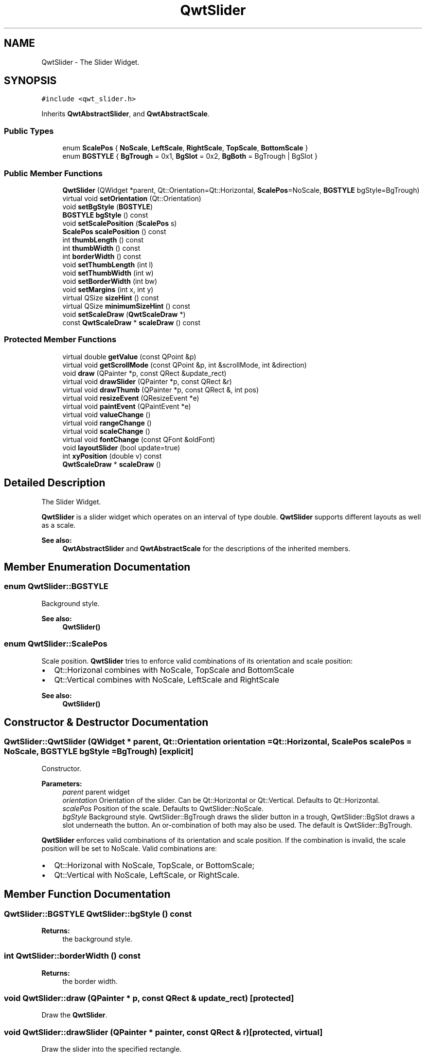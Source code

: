 .TH "QwtSlider" 3 "22 Mar 2009" "Qwt User's Guide" \" -*- nroff -*-
.ad l
.nh
.SH NAME
QwtSlider \- The Slider Widget.  

.PP
.SH SYNOPSIS
.br
.PP
\fC#include <qwt_slider.h>\fP
.PP
Inherits \fBQwtAbstractSlider\fP, and \fBQwtAbstractScale\fP.
.PP
.SS "Public Types"

.in +1c
.ti -1c
.RI "enum \fBScalePos\fP { \fBNoScale\fP, \fBLeftScale\fP, \fBRightScale\fP, \fBTopScale\fP, \fBBottomScale\fP }"
.br
.ti -1c
.RI "enum \fBBGSTYLE\fP { \fBBgTrough\fP =  0x1, \fBBgSlot\fP =  0x2, \fBBgBoth\fP =  BgTrough | BgSlot }"
.br
.SS "Public Member Functions"

.in +1c
.ti -1c
.RI "\fBQwtSlider\fP (QWidget *parent, Qt::Orientation=Qt::Horizontal, \fBScalePos\fP=NoScale, \fBBGSTYLE\fP bgStyle=BgTrough)"
.br
.ti -1c
.RI "virtual void \fBsetOrientation\fP (Qt::Orientation)"
.br
.ti -1c
.RI "void \fBsetBgStyle\fP (\fBBGSTYLE\fP)"
.br
.ti -1c
.RI "\fBBGSTYLE\fP \fBbgStyle\fP () const "
.br
.ti -1c
.RI "void \fBsetScalePosition\fP (\fBScalePos\fP s)"
.br
.ti -1c
.RI "\fBScalePos\fP \fBscalePosition\fP () const "
.br
.ti -1c
.RI "int \fBthumbLength\fP () const "
.br
.ti -1c
.RI "int \fBthumbWidth\fP () const "
.br
.ti -1c
.RI "int \fBborderWidth\fP () const "
.br
.ti -1c
.RI "void \fBsetThumbLength\fP (int l)"
.br
.ti -1c
.RI "void \fBsetThumbWidth\fP (int w)"
.br
.ti -1c
.RI "void \fBsetBorderWidth\fP (int bw)"
.br
.ti -1c
.RI "void \fBsetMargins\fP (int x, int y)"
.br
.ti -1c
.RI "virtual QSize \fBsizeHint\fP () const "
.br
.ti -1c
.RI "virtual QSize \fBminimumSizeHint\fP () const "
.br
.ti -1c
.RI "void \fBsetScaleDraw\fP (\fBQwtScaleDraw\fP *)"
.br
.ti -1c
.RI "const \fBQwtScaleDraw\fP * \fBscaleDraw\fP () const "
.br
.in -1c
.SS "Protected Member Functions"

.in +1c
.ti -1c
.RI "virtual double \fBgetValue\fP (const QPoint &p)"
.br
.ti -1c
.RI "virtual void \fBgetScrollMode\fP (const QPoint &p, int &scrollMode, int &direction)"
.br
.ti -1c
.RI "void \fBdraw\fP (QPainter *p, const QRect &update_rect)"
.br
.ti -1c
.RI "virtual void \fBdrawSlider\fP (QPainter *p, const QRect &r)"
.br
.ti -1c
.RI "virtual void \fBdrawThumb\fP (QPainter *p, const QRect &, int pos)"
.br
.ti -1c
.RI "virtual void \fBresizeEvent\fP (QResizeEvent *e)"
.br
.ti -1c
.RI "virtual void \fBpaintEvent\fP (QPaintEvent *e)"
.br
.ti -1c
.RI "virtual void \fBvalueChange\fP ()"
.br
.ti -1c
.RI "virtual void \fBrangeChange\fP ()"
.br
.ti -1c
.RI "virtual void \fBscaleChange\fP ()"
.br
.ti -1c
.RI "virtual void \fBfontChange\fP (const QFont &oldFont)"
.br
.ti -1c
.RI "void \fBlayoutSlider\fP (bool update=true)"
.br
.ti -1c
.RI "int \fBxyPosition\fP (double v) const "
.br
.ti -1c
.RI "\fBQwtScaleDraw\fP * \fBscaleDraw\fP ()"
.br
.in -1c
.SH "Detailed Description"
.PP 
The Slider Widget. 

\fBQwtSlider\fP is a slider widget which operates on an interval of type double. \fBQwtSlider\fP supports different layouts as well as a scale.
.PP
.PP
\fBSee also:\fP
.RS 4
\fBQwtAbstractSlider\fP and \fBQwtAbstractScale\fP for the descriptions of the inherited members. 
.RE
.PP

.SH "Member Enumeration Documentation"
.PP 
.SS "enum \fBQwtSlider::BGSTYLE\fP"
.PP
Background style. 
.PP
\fBSee also:\fP
.RS 4
\fBQwtSlider()\fP 
.RE
.PP

.SS "enum \fBQwtSlider::ScalePos\fP"
.PP
Scale position. \fBQwtSlider\fP tries to enforce valid combinations of its orientation and scale position:
.IP "\(bu" 2
Qt::Horizonal combines with NoScale, TopScale and BottomScale
.IP "\(bu" 2
Qt::Vertical combines with NoScale, LeftScale and RightScale
.PP
.PP
\fBSee also:\fP
.RS 4
\fBQwtSlider()\fP 
.RE
.PP

.SH "Constructor & Destructor Documentation"
.PP 
.SS "QwtSlider::QwtSlider (QWidget * parent, Qt::Orientation orientation = \fCQt::Horizontal\fP, \fBScalePos\fP scalePos = \fCNoScale\fP, \fBBGSTYLE\fP bgStyle = \fCBgTrough\fP)\fC [explicit]\fP"
.PP
Constructor. 
.PP
\fBParameters:\fP
.RS 4
\fIparent\fP parent widget 
.br
\fIorientation\fP Orientation of the slider. Can be Qt::Horizontal or Qt::Vertical. Defaults to Qt::Horizontal. 
.br
\fIscalePos\fP Position of the scale. Defaults to QwtSlider::NoScale. 
.br
\fIbgStyle\fP Background style. QwtSlider::BgTrough draws the slider button in a trough, QwtSlider::BgSlot draws a slot underneath the button. An or-combination of both may also be used. The default is QwtSlider::BgTrough.
.RE
.PP
\fBQwtSlider\fP enforces valid combinations of its orientation and scale position. If the combination is invalid, the scale position will be set to NoScale. Valid combinations are:
.IP "\(bu" 2
Qt::Horizonal with NoScale, TopScale, or BottomScale;
.IP "\(bu" 2
Qt::Vertical with NoScale, LeftScale, or RightScale. 
.PP

.SH "Member Function Documentation"
.PP 
.SS "\fBQwtSlider::BGSTYLE\fP QwtSlider::bgStyle () const"
.PP
\fBReturns:\fP
.RS 4
the background style. 
.RE
.PP

.SS "int QwtSlider::borderWidth () const"
.PP
\fBReturns:\fP
.RS 4
the border width. 
.RE
.PP

.SS "void QwtSlider::draw (QPainter * p, const QRect & update_rect)\fC [protected]\fP"
.PP
Draw the \fBQwtSlider\fP. 
.PP
.SS "void QwtSlider::drawSlider (QPainter * painter, const QRect & r)\fC [protected, virtual]\fP"
.PP
Draw the slider into the specified rectangle.
.PP
\fBParameters:\fP
.RS 4
\fIpainter\fP Painter 
.br
\fIr\fP Rectangle 
.RE
.PP

.SS "void QwtSlider::drawThumb (QPainter * painter, const QRect & sliderRect, int pos)\fC [protected, virtual]\fP"
.PP
Draw the thumb at a position
.PP
\fBParameters:\fP
.RS 4
\fIpainter\fP Painter 
.br
\fIsliderRect\fP Bounding rectangle of the slider 
.br
\fIpos\fP Position of the slider thumb 
.RE
.PP

.SS "void QwtSlider::fontChange (const QFont & oldFont)\fC [protected, virtual]\fP"
.PP
Notify change in font. 
.PP
.SS "void QwtSlider::getScrollMode (const QPoint & p, int & scrollMode, int & direction)\fC [protected, virtual]\fP"
.PP
Determine scrolling mode and direction. 
.PP
\fBParameters:\fP
.RS 4
\fIp\fP point 
.br
\fIscrollMode\fP Scrolling mode 
.br
\fIdirection\fP Direction 
.RE
.PP

.PP
Implements \fBQwtAbstractSlider\fP.
.SS "double QwtSlider::getValue (const QPoint & pos)\fC [protected, virtual]\fP"
.PP
Determine the value corresponding to a specified mouse location. 
.PP
\fBParameters:\fP
.RS 4
\fIpos\fP Mouse position 
.RE
.PP

.PP
Implements \fBQwtAbstractSlider\fP.
.SS "void QwtSlider::layoutSlider (bool update_geometry = \fCtrue\fP)\fC [protected]\fP"
.PP
Recalculate the slider's geometry and layout based on the current rect and fonts. 
.PP
\fBParameters:\fP
.RS 4
\fIupdate_geometry\fP notify the layout system and call update to redraw the scale 
.RE
.PP

.SS "QSize QwtSlider::minimumSizeHint () const\fC [virtual]\fP"
.PP
Return a minimum size hint. 
.PP
\fBWarning:\fP
.RS 4
The return value of \fBQwtSlider::minimumSizeHint()\fP depends on the font and the scale. 
.RE
.PP

.SS "void QwtSlider::paintEvent (QPaintEvent * event)\fC [protected, virtual]\fP"
.PP
Qt paint event 
.PP
\fBParameters:\fP
.RS 4
\fIevent\fP Paint event 
.RE
.PP

.SS "void QwtSlider::rangeChange ()\fC [protected, virtual]\fP"
.PP
Notify change of range. 
.PP
Reimplemented from \fBQwtDoubleRange\fP.
.SS "void QwtSlider::resizeEvent (QResizeEvent * e)\fC [protected, virtual]\fP"
.PP
Qt resize event. 
.PP
.SS "void QwtSlider::scaleChange ()\fC [protected, virtual]\fP"
.PP
Notify changed scale. 
.PP
Reimplemented from \fBQwtAbstractScale\fP.
.SS "\fBQwtScaleDraw\fP * QwtSlider::scaleDraw ()\fC [protected]\fP"
.PP
\fBReturns:\fP
.RS 4
the scale draw of the slider 
.RE
.PP
\fBSee also:\fP
.RS 4
\fBsetScaleDraw()\fP 
.RE
.PP

.SS "const \fBQwtScaleDraw\fP * QwtSlider::scaleDraw () const"
.PP
\fBReturns:\fP
.RS 4
the scale draw of the slider 
.RE
.PP
\fBSee also:\fP
.RS 4
\fBsetScaleDraw()\fP 
.RE
.PP

.SS "\fBQwtSlider::ScalePos\fP QwtSlider::scalePosition () const"
.PP
Return the scale position. 
.PP
.SS "void QwtSlider::setBgStyle (\fBBGSTYLE\fP st)"
.PP
Set the background style. 
.SS "void QwtSlider::setBorderWidth (int bd)"
.PP
Change the slider's border width. 
.PP
\fBParameters:\fP
.RS 4
\fIbd\fP border width 
.RE
.PP

.SS "void QwtSlider::setMargins (int xMargin, int yMargin)"
.PP
Set distances between the widget's border and internals. 
.PP
\fBParameters:\fP
.RS 4
\fIxMargin\fP Horizontal margin 
.br
\fIyMargin\fP Vertical margin 
.RE
.PP

.SS "void QwtSlider::setOrientation (Qt::Orientation o)\fC [virtual]\fP"
.PP
Set the orientation. 
.PP
\fBParameters:\fP
.RS 4
\fIo\fP Orientation. Allowed values are Qt::Horizontal and Qt::Vertical.
.RE
.PP
If the new orientation and the old scale position are an invalid combination, the scale position will be set to QwtSlider::NoScale. 
.PP
\fBSee also:\fP
.RS 4
\fBQwtAbstractSlider::orientation()\fP 
.RE
.PP

.PP
Reimplemented from \fBQwtAbstractSlider\fP.
.SS "void QwtSlider::setScaleDraw (\fBQwtScaleDraw\fP * scaleDraw)"
.PP
Set a scale draw. 
.PP
For changing the labels of the scales, it is necessary to derive from \fBQwtScaleDraw\fP and overload \fBQwtScaleDraw::label()\fP.
.PP
\fBParameters:\fP
.RS 4
\fIscaleDraw\fP ScaleDraw object, that has to be created with new and will be deleted in ~QwtSlider or the next call of \fBsetScaleDraw()\fP. 
.RE
.PP

.SS "void QwtSlider::setScalePosition (\fBScalePos\fP s)"
.PP
Change the scale position (and slider orientation). 
.PP
\fBParameters:\fP
.RS 4
\fIs\fP Position of the scale.
.RE
.PP
A valid combination of scale position and orientation is enforced:
.IP "\(bu" 2
if the new scale position is Left or Right, the scale orientation will become Qt::Vertical;
.IP "\(bu" 2
if the new scale position is Bottom or Top the scale orientation will become Qt::Horizontal;
.IP "\(bu" 2
if the new scale position is QwtSlider::NoScale, the scale orientation will not change. 
.PP

.SS "void QwtSlider::setThumbLength (int thumbLength)"
.PP
Set the slider's thumb length. 
.PP
\fBParameters:\fP
.RS 4
\fIthumbLength\fP new length 
.RE
.PP

.SS "void QwtSlider::setThumbWidth (int w)"
.PP
Change the width of the thumb. 
.PP
\fBParameters:\fP
.RS 4
\fIw\fP new width 
.RE
.PP

.SS "QSize QwtSlider::sizeHint () const\fC [virtual]\fP"
.PP
\fBReturns:\fP
.RS 4
\fBQwtSlider::minimumSizeHint()\fP 
.RE
.PP

.SS "int QwtSlider::thumbLength () const"
.PP
\fBReturns:\fP
.RS 4
the thumb length. 
.RE
.PP

.SS "int QwtSlider::thumbWidth () const"
.PP
\fBReturns:\fP
.RS 4
the thumb width. 
.RE
.PP

.SS "void QwtSlider::valueChange ()\fC [protected, virtual]\fP"
.PP
Notify change of value. 
.PP
Reimplemented from \fBQwtAbstractSlider\fP.
.SS "int QwtSlider::xyPosition (double value) const\fC [protected]\fP"
.PP
Find the x/y position for a given value v 
.PP
\fBParameters:\fP
.RS 4
\fIvalue\fP Value 
.RE
.PP


.SH "Author"
.PP 
Generated automatically by Doxygen for Qwt User's Guide from the source code.
